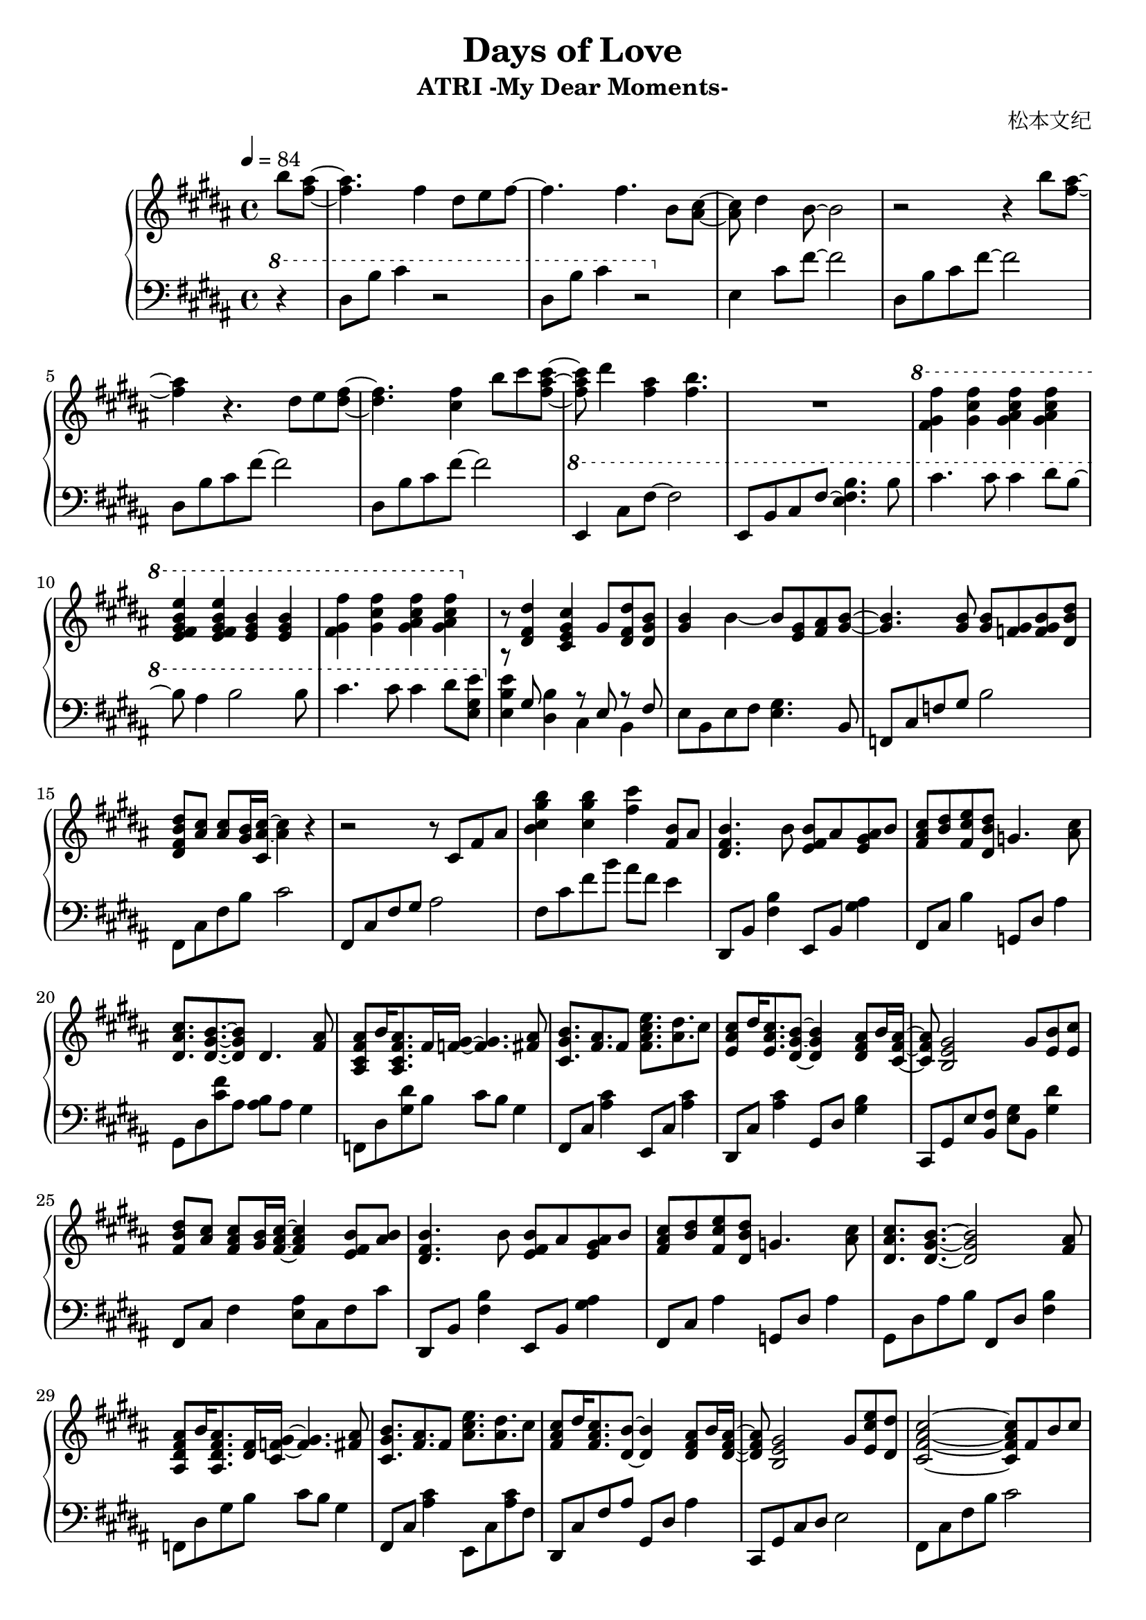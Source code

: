 \version "2.24.2"

\header {
  title = "Days of Love"
  subtitle = "ATRI -My Dear Moments-"
  composer = "松本文纪"
}

\paper {
  #(set-paper-size "a4")
}

global = {
  \key b \major
  \tempo 4=84
  \time 4/4
  \partial 4
}

right = \relative c'' {
  b'8 <ais fis>~| 4. fis4 dis8 e fis~ |4. fis4. b,8 <cis ais>~ |
  8 dis4 b8~2 | r2 r4 b'8 <ais fis>~|
  4 r4. dis,8 e <fis dis>~ |4. <fis cis>4 b8 cis <cis ais fis>~|
  8 dis4 <ais fis> <b fis>4. | R1
  \ottava #1
  <fis gis fis'>4 <gis cis fis> <gis ais cis fis> <gis ais cis fis> |
  <e fis gis b e> <e fis gis b e> <e gis b> <e gis b> |
  <fis gis fis'> <gis cis fis> <gis ais cis fis> <gis ais cis fis> |
  \ottava #0
  r8 <dis, fis dis'>4 <cis e gis cis> gis'8 <dis fis dis'> <dis gis b>|
  <gis b>4 b~8 <gis e> <ais fis>  <b~ gis~>|
  <b gis>4. <b gis>8 <b gis> <gis f> <b gis f> <b dis, dis'>|
  <b fis dis dis'> <ais cis> <ais cis> <b gis>16 <ais~ cis~ cis,> <ais cis>4 r4 |
  r2 r8 cis, fis ais | <b cis gis' b>4 <cis gis' b> <fis cis'> <b, fis>8 ais |
  
  <b fis dis>4. b8 <b fis e> ais <ais gis e> b |
  <cis ais fis> <dis b> <e cis fis,> <dis b dis,> g,4. <cis ais>8 |
  <cis ais dis,>8. <b gis dis>8.~8 dis,4.  <ais' fis>8 |
  <ais fis cis ais> b16 <ais fis cis ais>8. fis16 <gis f >16~4. <ais fis>8 |
  <b gis cis,>8. <ais fis> fis8 <fis ais cis e>8. <ais dis> cis8 |
  <cis ais e> dis16 <cis ais e>8. <b gis dis>8~4 <ais fis dis>8 b16 <ais fis cis>16~ |
  8 <gis e b>2 gis8 <b e,> <cis e,> |
  <dis b fis>8<cis ais>8<cis ais fis>8<b gis>16<cis ais fis>16~4<b fis e>8<b ais> |
  
  <b fis dis>4. b8 <b fis e> ais <ais gis e> b |
  <cis ais fis> <dis b> <e cis fis,> <dis b dis,> g,4. <cis ais>8 |
  <cis ais dis,>8. <b gis dis>8.~2 <ais fis>8 |
  <ais fis dis ais> b16 <ais fis dis ais>8. <fis dis>16 <gis~ f~ cis>16 <f gis>4. <ais fis>8 |
  <b gis cis,>8. <ais fis> fis8 <ais cis e>8. <ais dis> cis8 |
  <cis ais fis>8 dis16 <cis ais fis>8. <b dis,>8~4 <ais fis dis>8 b16 <ais fis dis>16~ |
  8 <gis e b>2 gis8 <e cis' e> <dis dis'> |
  
  <cis fis ais cis>2~8 fis b cis |
  <cis, fis ais>2\arpeggio <fis cis'>8 dis'16 <b e,>8. ais16 <b dis,>16~ |
  2~8 fis ais b | <b fis'> cis b fis g b <cis fis> e |
  <fis dis b>2~8 fis, b cis | <b cis fis>1\arpeggio
}

lefta = \relative c { dis8 b' cis fis~2 }
leftb = \relative c { e4 cis'8 fis~2 }

left = \relative c' {
  \clef bass \ottava #1 
  r4 | dis8 b' cis4 r2 | dis,8 b' cis4 r2 |
  \ottava #0
  \leftb | \lefta\lefta\lefta |
  \ottava #1
  \leftb e,,8 b' cis fis~<e fis b>4. b'8 |
  cis4. cis8 cis4 dis8 b~|8 ais4 b2 b8 |
  cis4. cis8 cis4 dis8 <e gis, e> |
  \ottava #0
  << {r8 gis,, s4 r8 e8 r8 fis}\\ {<e b' e>4 <dis b'> cis b}>> |
  e8 b e fis <e gis>4. b8 | f cis' f gis b2 | fis,8 cis' fis b cis2 |
  fis,,8 cis' fis gis ais2 | fis8 cis' fis b ais fis e4 |
  
  dis,,8 b' <fis' b>4 e,8 b' <gis' ais>4 |
  fis,8 cis' b'4 g,8 dis' ais'4 | gis,8 dis' <cis' fis> ais8 <ais b> ais gis4 |
  f,8 dis' <gis dis'> b cis b gis4 | fis,8 cis' <ais' cis>4 e,8 cis' <ais' cis>4 |
  dis,,8 cis' <ais' cis>4 gis,8 dis' <gis b>4 |
  cis,,8 gis' e' <fis b,> <gis e> b, <gis' dis'>4 |
  fis,8 cis' fis4 <e ais>8 cis fis cis' |
  
  dis,,8 b' <fis' b>4 e,8 b' <gis' ais>4 |
  fis,8 cis' ais'4 g,8 dis' ais'4 | gis,8 dis' ais' b  fis,8 dis' <fis b>4 |
  f,8 dis' gis b cis b gis4 | fis,8 cis' <ais' cis>4 e,8 cis' <ais' cis>8 fis |
  dis, cis' fis ais gis, dis' ais'4 | cis,,8 gis' cis dis e2 |
  
  fis,8 cis' fis b cis2 | <fis,, cis'>2\arpeggio r2 |
  b8 fis' b cis dis2 | b,8 g' b4~2 | 
  b,8 fis' b cis dis2 | <b, fis'>1\arpeggio
}

\score {
  \new PianoStaff <<
    \set PianoStaff.connectArpeggios = ##t
    \new Staff = "right" \with {
      midiInstrument = "acoustic grand"
    } { \global \right \bar "|."}
    \new Staff = "left" \with {
      midiInstrument = "acoustic grand"
    } { \global \left }
  >>
  \layout { }
  \midi {
    \tempo 4=84
  }
}
